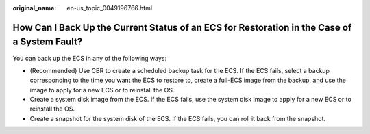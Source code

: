 :original_name: en-us_topic_0049196766.html

.. _en-us_topic_0049196766:

How Can I Back Up the Current Status of an ECS for Restoration in the Case of a System Fault?
=============================================================================================

You can back up the ECS in any of the following ways:

-  (Recommended) Use CBR to create a scheduled backup task for the ECS. If the ECS fails, select a backup corresponding to the time you want the ECS to restore to, create a full-ECS image from the backup, and use the image to apply for a new ECS or to reinstall the OS.
-  Create a system disk image from the ECS. If the ECS fails, use the system disk image to apply for a new ECS or to reinstall the OS.
-  Create a snapshot for the system disk of the ECS. If the ECS fails, you can roll it back from the snapshot.
